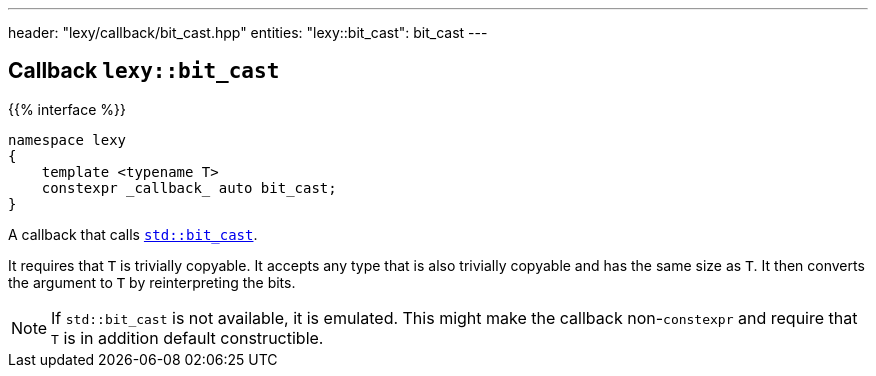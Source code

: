---
header: "lexy/callback/bit_cast.hpp"
entities:
  "lexy::bit_cast": bit_cast
---

[#bit_cast]
== Callback `lexy::bit_cast`

{{% interface %}}
----
namespace lexy
{
    template <typename T>
    constexpr _callback_ auto bit_cast;
}
----

[.lead]
A callback that calls https://en.cppreference.com/w/cpp/numeric/bit_cast[`std::bit_cast`].

It requires that `T` is trivially copyable.
It accepts any type that is also trivially copyable and has the same size as `T`.
It then converts the argument to `T` by reinterpreting the bits.

NOTE: If `std::bit_cast` is not available, it is emulated.
This might make the callback non-`constexpr` and require that `T` is in addition default constructible.

